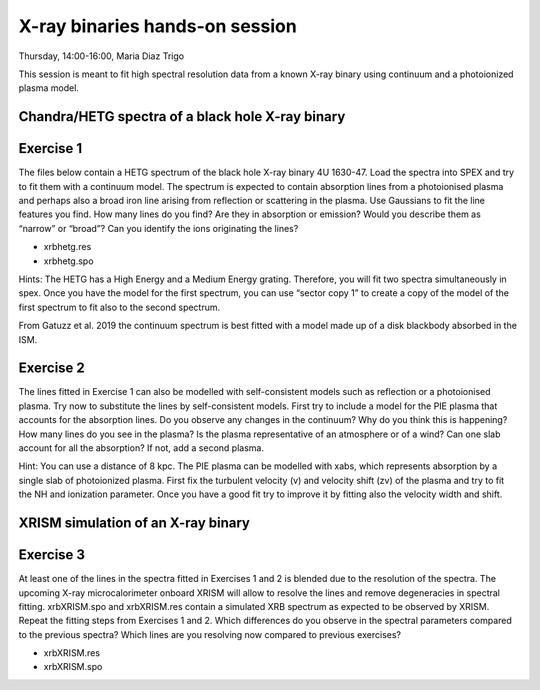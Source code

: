 X-ray binaries hands-on session
===================================

Thursday, 14:00-16:00, Maria Diaz Trigo

This session is meant to fit high spectral resolution data from a known X-ray binary using continuum and a photoionized plasma model. 

Chandra/HETG spectra of a black hole X-ray binary
---------------------------------
Exercise 1
---------------------------------
The files below contain a HETG spectrum of the black hole X-ray binary 4U 1630-47. Load the spectra into SPEX and try to fit them with a continuum model. The spectrum is expected to contain absorption lines from a photoionised plasma and perhaps also a broad iron line arising from reflection or scattering in the plasma. Use Gaussians to fit the line features you find. How many lines do you find? Are they in absorption or emission? Would you describe them as “narrow” or “broad”? Can you identify the ions originating the lines? 

•	xrbhetg.res

•	xrbhetg.spo

Hints: The HETG has a High Energy and a Medium Energy grating. Therefore, you will fit two spectra simultaneously in spex. Once you have the model for the first spectrum, you can use “sector copy 1” to create a copy of the model of the first spectrum to fit also to the second spectrum.

From Gatuzz et al. 2019 the continuum spectrum is best fitted with a model made up of a disk blackbody absorbed in the ISM. 

Exercise 2
---------------------------------
The lines fitted in Exercise 1 can also be modelled with self-consistent models such as reflection or a photoionised plasma. Try now to substitute the lines by self-consistent models. First try to include a model for the PIE plasma that accounts for the absorption lines. Do you observe any changes in the continuum? Why do you think this is happening? How many lines do you see in the plasma? Is the plasma representative of an atmosphere or of a wind? Can one slab account for all the absorption? If not, add a second plasma. 

Hint: You can use a distance of 8 kpc. The PIE plasma can be modelled with xabs, which represents absorption by a single slab of photoionized plasma. First fix the turbulent velocity (v) and velocity shift (zv) of the plasma and try to fit the NH and ionization parameter. Once you have a good fit try to improve it by fitting also the velocity width and shift.

XRISM simulation of an X-ray binary
---------------------------------
Exercise 3
---------------------------------
At least one of the lines in the spectra fitted in Exercises 1 and 2 is blended due to the resolution of the spectra. The upcoming X-ray microcalorimeter onboard XRISM will allow to resolve the lines and remove degeneracies in spectral fitting. xrbXRISM.spo and xrbXRISM.res contain a simulated XRB spectrum as expected to be observed by XRISM. Repeat the fitting steps from Exercises 1 and 2. Which differences do you observe in the spectral parameters compared to the previous spectra? Which lines are you resolving now compared to previous exercises?


•	xrbXRISM.res

•	xrbXRISM.spo
